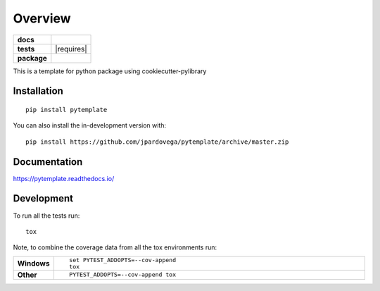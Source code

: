 ========
Overview
========

.. start-badges

.. list-table::
    :stub-columns: 1

    * - docs
      - |docs|
    * - tests
      - | |travis| |requires|
        | |codecov|
    * - package
      - | |version| |wheel| |supported-versions| |supported-implementations|
        | |commits-since|
.. |docs| image:: https://readthedocs.org/projects/pytemplate/badge/?style=flat
    :target: https://pytemplate.readthedocs.io/
    :alt: Documentation Status

.. |travis| image:: https://api.travis-ci.com/jpardovega/pytemplate.svg?branch=master
    :alt: Travis-CI Build Status
    :target: https://travis-ci.com/github/jpardovega/pytemplate

.. .. |requires| image:: https://requires.io/github/jpardovega/pytemplate/requirements.svg?branch=master
..     :alt: Requirements Status
..     :target: https://requires.io/github/jpardovega/pytemplate/requirements/?branch=master

.. |codecov| image:: https://codecov.io/gh/jpardovega/pytemplate/branch/master/graphs/badge.svg?branch=master
    :alt: Coverage Status
    :target: https://codecov.io/github/jpardovega/pytemplate

.. |version| image:: https://img.shields.io/pypi/v/pytemplate.svg
    :alt: PyPI Package latest release
    :target: https://pypi.org/project/pytemplate

.. |wheel| image:: https://img.shields.io/pypi/wheel/pytemplate.svg
    :alt: PyPI Wheel
    :target: https://pypi.org/project/pytemplate

.. |supported-versions| image:: https://img.shields.io/pypi/pyversions/pytemplate.svg
    :alt: Supported versions
    :target: https://pypi.org/project/pytemplate

.. |supported-implementations| image:: https://img.shields.io/pypi/implementation/pytemplate.svg
    :alt: Supported implementations
    :target: https://pypi.org/project/pytemplate

.. |commits-since| image:: https://img.shields.io/github/commits-since/jpardovega/pytemplate/v0.1.1.svg
    :alt: Commits since latest release
    :target: https://github.com/jpardovega/pytemplate/compare/v0.0.0...master



.. end-badges

This is a template for python package using cookiecutter-pylibrary

Installation
============

::

    pip install pytemplate

You can also install the in-development version with::

    pip install https://github.com/jpardovega/pytemplate/archive/master.zip


Documentation
=============


https://pytemplate.readthedocs.io/


Development
===========

To run all the tests run::

    tox

Note, to combine the coverage data from all the tox environments run:

.. list-table::
    :widths: 10 90
    :stub-columns: 1

    - - Windows
      - ::

            set PYTEST_ADDOPTS=--cov-append
            tox

    - - Other
      - ::

            PYTEST_ADDOPTS=--cov-append tox
